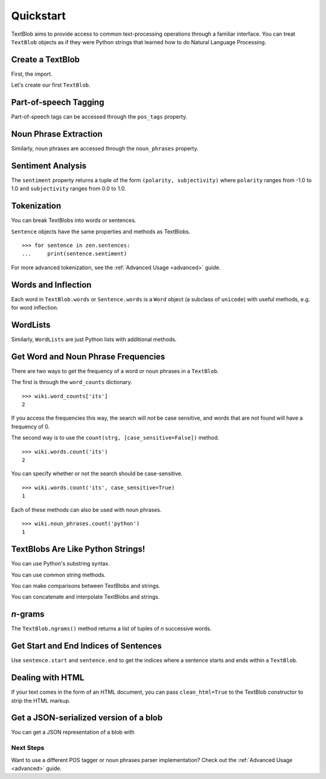 .. _quickstart:

Quickstart
==========

TextBlob aims to provide access to common text-processing operations through a familiar interface. You can treat ``TextBlob`` objects as if they were Python strings that learned how to do Natural Language Processing.

.. testsetup::

    from __future__ import unicode_literals

Create a TextBlob
-----------------

First, the import.

.. doctest::

    >>> from text.blob import TextBlob

Let's create our first ``TextBlob``.

.. doctest::

    >>> wiki = TextBlob("Python is a high-level, general-purpose programming language.")

Part-of-speech Tagging
----------------------

Part-of-speech tags can be accessed through the ``pos_tags`` property.

.. doctest::

    >>> wiki.pos_tags
    [(u'Python', u'NNP'), (u'is', u'VBZ'), (u'a', u'DT'), (u'high-level', u'NN'), (u'general-purpose', u'JJ'), (u'programming', u'NN'), (u'language', u'NN')]

Noun Phrase Extraction
----------------------

Similarly, noun phrases are accessed through the ``noun_phrases`` property.

.. doctest::

    >>> wiki.noun_phrases
    WordList([u'python'])

Sentiment Analysis
------------------

The ``sentiment`` property returns a tuple of the form ``(polarity, subjectivity)`` where ``polarity`` ranges from -1.0 to 1.0 and
``subjectivity`` ranges from 0.0 to 1.0.

.. doctest::

    >>> testimonial = TextBlob("Textblob is amazingly simple to use. What great fun!")
    >>> testimonial.sentiment
    (0.39166666666666666, 0.4357142857142857)


Tokenization
------------

You can break TextBlobs into words or sentences.

.. doctest::

    >>> zen = TextBlob("Beautiful is better than ugly. "
    ...                "Explicit is better than implicit. "
    ...                "Simple is better than complex.")
    >>> zen.words
    WordList([u'Beautiful', u'is', u'better', u'than', u'ugly', u'Explicit', u'is', u'better', u'than', u'implicit', u'Simple', u'is', u'better', u'than', u'complex'])
    >>> zen.sentences
    [Sentence('Beautiful is better than ugly.'), Sentence('Explicit is better than implicit.'), Sentence('Simple is better than complex.')]

``Sentence`` objects have the same properties and methods as TextBlobs.

::

    >>> for sentence in zen.sentences:
    ...     print(sentence.sentiment)

For more advanced tokenization, see the :ref:`Advanced Usage <advanced>` guide.


Words and Inflection
--------------------

Each word in ``TextBlob.words`` or ``Sentence.words`` is a ``Word``
object (a subclass of ``unicode``) with useful methods, e.g. for word inflection.

.. doctest::

    >>> sentence = TextBlob('Use 4 spaces per indentation level.')
    >>> sentence.words
    WordList([u'Use', u'4', u'spaces', u'per', u'indentation', u'level'])
    >>> sentence.words[2].singularize()
    'space'
    >>> sentence.words[-1].pluralize()
    'levels'

WordLists
---------

Similarly, ``WordLists`` are just Python lists with additional methods.

.. doctest::

    >>> animals = TextBlob("cat dog octopus")
    >>> animals.words
    WordList([u'cat', u'dog', u'octopus'])
    >>> animals.words.pluralize()
    ['cats', 'dogs', 'octopodes']


Get Word and Noun Phrase Frequencies
------------------------------------

There are two ways to get the frequency of a word or noun phrases in a ``TextBlob``.

The first is through the ``word_counts`` dictionary. ::

    >>> wiki.word_counts['its']
    2

If you access the frequencies this way, the search will *not* be case sensitive, and words that are not found will have a frequency of 0.

The second way is to use the ``count(strg, [case_sensitive=False])`` method. ::

    >>> wiki.words.count('its')
    2

You can specify whether or not the search should be case-sensitive. ::

    >>> wiki.words.count('its', case_sensitive=True)
    1

Each of these methods can also be used with noun phrases. ::

    >>> wiki.noun_phrases.count('python')
    1

TextBlobs Are Like Python Strings!
----------------------------------

You can use Python's substring syntax.

.. doctest::

    >>> zen[0:19]
    TextBlob('Beautiful is better')

You can use common string methods.

.. doctest::

    >>> zen.upper()
    TextBlob('BEAUTIFUL IS BETTER THAN UGLY. EXPLICIT ...BETTER THAN COMPLEX.')
    >>> zen.find("Simple")
    65

You can make comparisons between TextBlobs and strings.

.. doctest::

    >>> apple_blob = TextBlob('apples')
    >>> banana_blob = TextBlob('bananas')
    >>> apple_blob < banana_blob
    True
    >>> apple_blob == 'apples'
    True

You can concatenate and interpolate TextBlobs and strings.

.. doctest::

    >>> apple_blob + ' and ' + banana_blob
    TextBlob('apples and bananas')
    >>> u"{0} and {1}".format(apple_blob, banana_blob)
    u'apples and bananas'

`n`-grams
---------

The ``TextBlob.ngrams()`` method returns a list of tuples of `n` successive words.

.. doctest::

    >>> blob = TextBlob("Now is better than never.")
    >>> blob.ngrams(n=3)
    [WordList([u'Now', u'is', u'better']), WordList([u'is', u'better', u'than']), WordList([u'better', u'than', u'never'])]



Get Start and End Indices of Sentences
--------------------------------------

Use ``sentence.start`` and ``sentence.end`` to get the indices where a sentence starts and ends within a ``TextBlob``.

.. doctest::

    >>> for s in zen.sentences:
    ...     print(s)
    ...     print("---- Starts at index {}, Ends at index {}".format(s.start, s.end))
    Beautiful is better than ugly.
    ---- Starts at index 0, Ends at index 30
    Explicit is better than implicit.
    ---- Starts at index 30, Ends at index 63
    Simple is better than complex.
    ---- Starts at index 63, Ends at index 93


Dealing with HTML
-----------------

If your text comes in the form of an HTML document, you can pass ``clean_html=True`` to the TextBlob constructor to strip the HTML markup.

.. doctest::

    >>> html = "<b>HAML</b> Ain't Markup <a href='/languages'>Language</a>"
    >>> clean = TextBlob(html, clean_html=True)
    >>> print(clean.raw)
    HAML Ain't Markup Language

Get a JSON-serialized version of a blob
---------------------------------------

You can get a JSON representation of a blob with

.. doctest::

    >>> zen.json()
    '[{"sentiment": [0.2166666666666667, 0.8333333333333334], "stripped": "beautiful is better than ugly", "noun_phrases": ["beautiful"], "raw": "Beautiful is better than ugly.", "end_index": 30, "start_index": 0}, {"sentiment": [0.5, 0.5], "stripped": "explicit is better than implicit", "noun_phrases": ["explicit"], "raw": "Explicit is better than implicit.", "end_index": 63, "start_index": 30}, {"sentiment": [0.06666666666666667, 0.41904761904761906], "stripped": "simple is better than complex", "noun_phrases": ["simple"], "raw": "Simple is better than complex.", "end_index": 93, "start_index": 63}]'


Next Steps
++++++++++

Want to use a different POS tagger or noun phrases parser implementation? Check out the :ref:`Advanced Usage <advanced>` guide.
